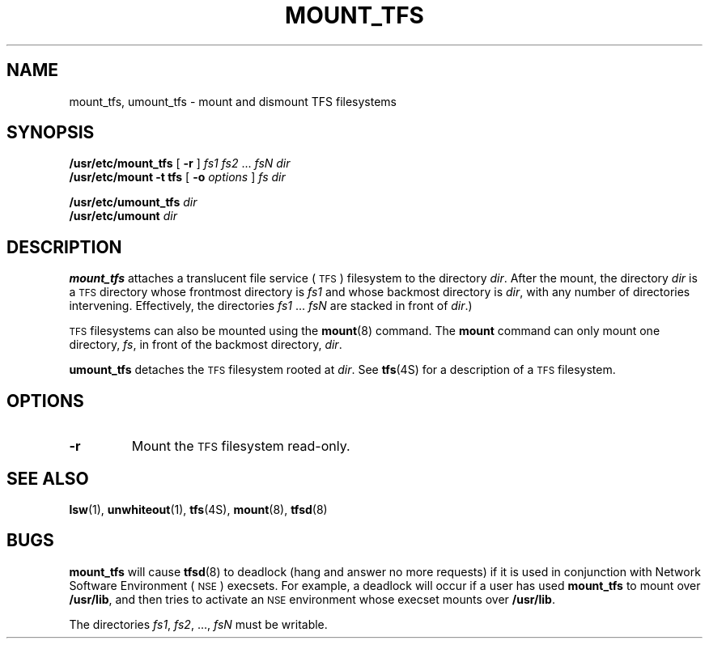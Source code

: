 .\" @(#)mount_tfs.8 1.1 92/07/30 SMI;
.TH MOUNT_TFS 8 "23 November 1988"
.SH NAME
mount_tfs, umount_tfs \- mount and dismount TFS filesystems
.SH SYNOPSIS
.LP
.B /usr/etc/mount_tfs
[
.B \-r
]
.IR "fs1 fs2" " .\|.\|.
.I fsN dir
.br
.B /usr/etc/mount \-t tfs
[
.B \-o
.I options
]
.I "fs dir"
.LP
.B /usr/etc/umount_tfs
.I dir
.br
.B /usr/etc/umount
.I dir
.SH DESCRIPTION
.IX "mount_tfs" "" "\fLmount_tfs\fR \(em mount \s-1TFS\s0 filesystems" ""
.IX "umount_tfs" "" "umount_tfs \(em dismount \s-1TFS\s0 filesystems"
.IX mount "TFS filesystems" "mount" "\s-1TFS\s0 filesystems"
.IX unmount "TFS filesystems" "unmount" "\s-1TFS\s0 filesystems"
.IX TFS "mounting and unmounting filesystems" "\s-1TFS\s0" "mounting and unmounting filesystems" 
.LP
.B mount_tfs
attaches a translucent file service
(\s-1TFS\s0)
filesystem to the directory
.IR dir .
After the mount, the directory
.I dir
is a
.SM TFS
directory whose frontmost directory is
.I fs1
and whose backmost directory is
.IR dir ,
with any number of directories intervening.
Effectively, the directories
.IR fs1 " .\|.\|. " fsN
are stacked in front of
.IR dir .)
.LP
.SM TFS
filesystems can also be mounted using the
.BR mount (8)
command.
The
.B mount
command can only mount one directory,
.IR fs ,
in front of the backmost directory,
.IR dir .
.LP
.B umount_tfs
detaches the
.SM TFS
filesystem rooted at
.IR dir .
See
.BR tfs (4S)
for a description of a
.SM TFS
filesystem.
.SH OPTIONS
.TP
.B \-r
Mount the
.SM TFS
filesystem read-only.
.SH "SEE ALSO"
.BR lsw (1),
.BR unwhiteout (1),
.BR tfs (4S),
.BR mount (8),
.BR tfsd (8)
.SH BUGS
.LP
.B mount_tfs
will cause
.BR tfsd (8)
to deadlock (hang and answer no more requests) if it is used in
conjunction with Network Software Environment
(\s-1NSE\s0) execsets. 
For example, a deadlock will occur if a user has used
.B mount_tfs
to mount over
.BR /usr/lib ,
and then tries to activate an
.SM NSE
environment whose
execset mounts over
.BR /usr/lib .
.LP
The directories
.IR "fs1" ,
.IR fs2 ", .\|.\|.\|,"
.I fsN
must be writable.
